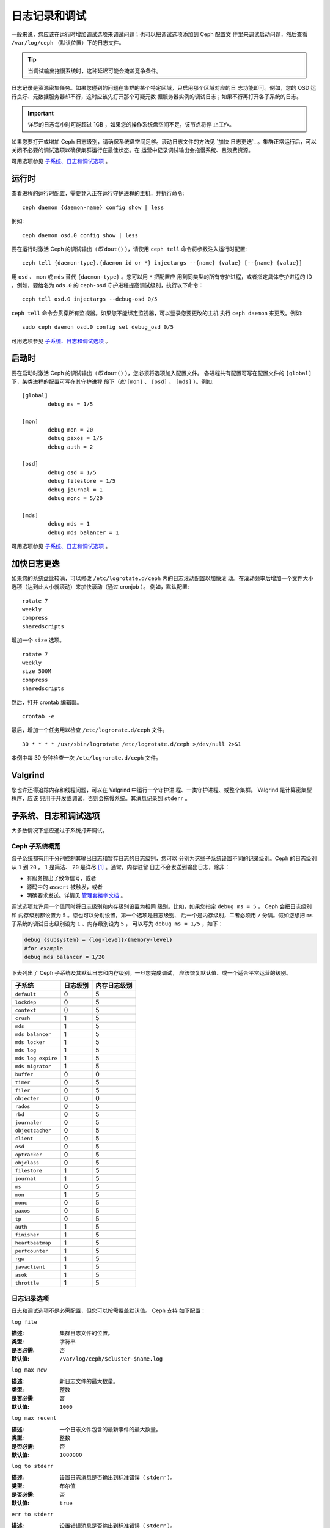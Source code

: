 ================
 日志记录和调试
================

一般来说，您应该在运行时增加调试选项来调试问题；也可以把调试选项添加到 Ceph 配置文
件里来调试启动问题，然后查看 ``/var/log/ceph`` （默认位置）下的日志文件。

.. tip:: 当调试输出拖慢系统时，这种延迟可能会掩盖竞争条件。

日志记录是资源密集任务。如果您碰到的问题在集群的某个特定区域，只启用那个区域对应的日
志功能即可。例如，您的 OSD 运行良好、元数据服务器却不行，这时应该先打开那个可疑元数
据服务器实例的调试日志；如果不行再打开各子系统的日志。

.. important:: 详尽的日志每小时可能超过 1GB ，如果您的操作系统盘空间不足，该节点将停
  止工作。

如果您要打开或增加 Ceph 日志级别，请确保系统盘空间足够。滚动日志文件的方法见 `加快
日志更迭`_ 。集群正常运行后，可以关闭不必要的调试选项以确保集群运行在最佳状态。在
运营中记录调试输出会拖慢系统、且浪费资源。

可用选项参见 `子系统、日志和调试选项`_ 。


运行时
======

查看进程的运行时配置，需要登入正在运行守护进程的主机，并执行命令::

	ceph daemon {daemon-name} config show | less

例如::

	ceph daemon osd.0 config show | less

要在运行时激活 Ceph 的调试输出（*即* ``dout()`` ），请使用 ``ceph tell`` 
命令将参数注入运行时配置::

	ceph tell {daemon-type}.{daemon id or *} injectargs --{name} {value} [--{name} {value}]

用 ``osd`` 、 ``mon`` 或 ``mds`` 替代 ``{daemon-type}`` 。您可以用 ``*`` 把配置应
用到同类型的所有守护进程，或者指定具体守护进程的 ID 。例如，要给名为 ``ods.0`` 的
``ceph-osd`` 守护进程提高调试级别，执行以下命令： ::

	ceph tell osd.0 injectargs --debug-osd 0/5

``ceph tell`` 命令会贯穿所有监视器。如果您不能绑定监视器，可以登录您要更改的主机
执行 ``ceph daemon`` 来更改。例如::

	sudo ceph daemon osd.0 config set debug_osd 0/5

可用选项参见 `子系统、日志和调试选项`_ 。


.. Boot Time

启动时
======

要在启动时激活 Ceph 的调试输出（*即* ``dout()`` ），您必须将选项加入配置文件。
各进程共有配置可写在配置文件的 ``[global]`` 下，某类进程的配置可写在其守护进程
段下（*如* ``[mon]`` 、 ``[osd]`` 、 ``[mds]`` ）。例如::

	[global]
		debug ms = 1/5

	[mon]
		debug mon = 20
		debug paxos = 1/5
		debug auth = 2
		
	[osd]
		debug osd = 1/5
		debug filestore = 1/5
		debug journal = 1
		debug monc = 5/20

	[mds]
		debug mds = 1
		debug mds balancer = 1

可用选项参见 `子系统、日志和调试选项`_ 。


.. Accelerating Log Rotation

加快日志更迭
============

如果您的系统盘比较满，可以修改 ``/etc/logrotate.d/ceph`` 内的日志滚动配置以加快滚
动。在滚动频率后增加一个文件大小选项（达到此大小就滚动）来加快滚动（通过 cronjob ）。
例如，默认配置::

	rotate 7
  	weekly
  	compress
  	sharedscripts

增加一个 ``size`` 选项。 ::

	rotate 7
	weekly
	size 500M
	compress
	sharedscripts

然后，打开 crontab 编辑器。 ::

  	crontab -e

最后，增加一个任务用以检查 ``/etc/logrorate.d/ceph`` 文件。 ::

  	30 * * * * /usr/sbin/logrotate /etc/logrotate.d/ceph >/dev/null 2>&1

本例中每 30 分钟检查一次 ``/etc/logrorate.d/ceph`` 文件。


Valgrind
========

您也许还得追踪内存和线程问题，可以在 Valgrind 中运行一个守护进
程、一类守护进程、或整个集群。 Valgrind 是计算密集型程序，应该
只用于开发或调试，否则会拖慢系统。其消息记录到 ``stderr`` 。


.. _Subsystem, Log and Debug Settings:

子系统、日志和调试选项
======================

大多数情况下您应通过子系统打开调试。


.. Ceph Subsystems

Ceph 子系统概览
---------------

各子系统都有用于分别控制其输出日志和暂存日志的日志级别，您可以
分别为这些子系统设置不同的记录级别。Ceph 的日志级别从 ``1`` 到
``20`` ， ``1`` 是简洁、 ``20`` 是详尽 [#]_ 。通常，内存驻留
日志不会发送到输出日志，除非：

- 有服务提出了致命信号，或者
- 源码中的 ``assert`` 被触发，或者
- 明确要求发送。详情见
  `管理套接字文档 <http://docs.ceph.com/docs/master/man/8/ceph/#daemon>`_ 。

调试选项允许用一个值同时将日志级别和内存级别设置为相同
级别。比如，如果您指定 ``debug ms = 5`` ， Ceph 会把日志级别和
内存级别都设置为 ``5`` 。您也可以分别设置，第一个选项是日志级别、
后一个是内存级别，二者必须用 ``/`` 分隔。假如您想把 
``ms`` 子系统的调试日志级别设为 ``1`` 、内存级别设为 ``5`` ，
可以写为 ``debug ms = 1/5`` ，如下：

.. code-block:: ini

	debug {subsystem} = {log-level}/{memory-level}
	#for example
	debug mds balancer = 1/20


下表列出了 Ceph 子系统及其默认日志和内存级别。一旦您完成调试，
应该恢复默认值、或一个适合平常运营的级别。


+--------------------+-----------+--------------+
| 子系统             | 日志级别  | 内存日志级别 |
+====================+===========+==============+
| ``default``        |     0     |      5       |
+--------------------+-----------+--------------+
| ``lockdep``        |     0     |      5       |
+--------------------+-----------+--------------+
| ``context``        |     0     |      5       |
+--------------------+-----------+--------------+
| ``crush``          |     1     |      5       |
+--------------------+-----------+--------------+
| ``mds``            |     1     |      5       |
+--------------------+-----------+--------------+
| ``mds balancer``   |     1     |      5       |
+--------------------+-----------+--------------+
| ``mds locker``     |     1     |      5       |
+--------------------+-----------+--------------+
| ``mds log``        |     1     |      5       |
+--------------------+-----------+--------------+
| ``mds log expire`` |     1     |      5       |
+--------------------+-----------+--------------+
| ``mds migrator``   |     1     |      5       |
+--------------------+-----------+--------------+
| ``buffer``         |     0     |      0       |
+--------------------+-----------+--------------+
| ``timer``          |     0     |      5       |
+--------------------+-----------+--------------+
| ``filer``          |     0     |      5       |
+--------------------+-----------+--------------+
| ``objecter``       |     0     |      0       |
+--------------------+-----------+--------------+
| ``rados``          |     0     |      5       |
+--------------------+-----------+--------------+
| ``rbd``            |     0     |      5       |
+--------------------+-----------+--------------+
| ``journaler``      |     0     |      5       |
+--------------------+-----------+--------------+
| ``objectcacher``   |     0     |      5       |
+--------------------+-----------+--------------+
| ``client``         |     0     |      5       |
+--------------------+-----------+--------------+
| ``osd``            |     0     |      5       |
+--------------------+-----------+--------------+
| ``optracker``      |     0     |      5       |
+--------------------+-----------+--------------+
| ``objclass``       |     0     |      5       |
+--------------------+-----------+--------------+
| ``filestore``      |     1     |      5       |
+--------------------+-----------+--------------+
| ``journal``        |     1     |      5       |
+--------------------+-----------+--------------+
| ``ms``             |     0     |      5       |
+--------------------+-----------+--------------+
| ``mon``            |     1     |      5       |
+--------------------+-----------+--------------+
| ``monc``           |     0     |      5       |
+--------------------+-----------+--------------+
| ``paxos``          |     0     |      5       |
+--------------------+-----------+--------------+
| ``tp``             |     0     |      5       |
+--------------------+-----------+--------------+
| ``auth``           |     1     |      5       |
+--------------------+-----------+--------------+
| ``finisher``       |     1     |      5       |
+--------------------+-----------+--------------+
| ``heartbeatmap``   |     1     |      5       |
+--------------------+-----------+--------------+
| ``perfcounter``    |     1     |      5       |
+--------------------+-----------+--------------+
| ``rgw``            |     1     |      5       |
+--------------------+-----------+--------------+
| ``javaclient``     |     1     |      5       |
+--------------------+-----------+--------------+
| ``asok``           |     1     |      5       |
+--------------------+-----------+--------------+
| ``throttle``       |     1     |      5       |
+--------------------+-----------+--------------+


.. Logging Settings

日志记录选项
------------

日志和调试选项不是必需配置，但您可以按需覆盖默认值。 Ceph 支持
如下配置：


``log file``

:描述: 集群日志文件的位置。
:类型: 字符串
:是否必需: 否
:默认值: ``/var/log/ceph/$cluster-$name.log``


``log max new``

:描述: 新日志文件的最大数量。
:类型: 整数
:是否必需: 否
:默认值: ``1000``


``log max recent``

:描述: 一个日志文件包含的最新事件的最大数量。
:类型: 整数
:是否必需: 否
:默认值: ``1000000``


``log to stderr``

:描述: 设置日志消息是否输出到标准错误（ ``stderr`` ）。
:类型: 布尔值
:是否必需: 否
:默认值: ``true``


``err to stderr``

:描述: 设置错误消息是否输出到标准错误（ ``stderr`` ）。
:类型: 布尓值
:是否必需: 否
:默认值: ``true``


``log to syslog``

:描述: 设置日志消息是否输出到 ``syslog`` 。
:类型: 布尓值
:是否必需: 否
:默认值: ``false``


``err to syslog``

:描述: 设置错误消息是否输出到 ``syslog`` 。
:类型: 布尓值
:是否必需: 否
:默认值: ``false``


``log flush on exit``

:描述: 设置 Ceph 退出后是否回写日志文件。
:类型: 布尓值
:是否必需: 否
:默认值: ``true``


``clog to monitors``

:描述: 设置是否把 ``clog`` 消息发送给监视器。
:类型: 布尓值
:是否必需: 否
:默认值: ``true``


``clog to syslog``

:描述: 设置是否把 ``clog`` 输出到 syslog 。
:类型: 布尓值
:是否必需: 否
:默认值: ``false``


``mon cluster log to syslog``

:描述: 设置集群日志是否输出到 syslog 。
:类型: 布尓值
:是否必需: 否
:默认值: ``false``


``mon cluster log file``

:描述: 集群日志位置。
:类型: 字符串
:是否必需: 否
:默认值: ``/var/log/ceph/$cluster.log``



OSD
---

``osd debug drop ping probability``

:描述: ?
:类型: 双精度浮点数
:是否必需: 否
:默认值: 0


``osd debug drop ping duration``

:描述:
:类型: Integer
:是否必需: 否
:默认值: 0


``osd debug drop pg create probability``

:描述:
:类型: 整数
:是否必需: 否
:默认值: 0


``osd debug drop pg create duration``

:描述: ?
:类型: 双精度浮点数
:是否必需: 否
:默认值: 1


``osd preserve trimmed log``

:描述: 裁减后保留剩余日志。
:类型: 布尓值
:是否必需: 否
:默认值: ``false``


``osd tmapput sets uses tmap``

:描述: 使用 ``tmap`` ，仅用于调试。
:类型: 布尓值
:是否必需: 否
:默认值: ``false``


``osd min pg log entries``

:描述: 归置组日志最小条数。
:类型: 32位无符号整数
:是否必需: 否
:默认值: 1000


``osd op log threshold``

:描述: 一次发送多少操作日志消息。
:类型: 整数
:是否必需: 否
:默认值: 5



Filestore
---------

``filestore debug omap check``

:描述: 调试同步检查，这是昂贵的操作。
:类型: 布尓值
:是否必需: 否
:默认值: 0


MDS
---

``mds debug scatterstat``

:描述: Ceph 将把各种回归状态常量设置为真（谨为开发者）。
:类型: 布尓值
:是否必需: 否
:默认值: ``false``


``mds debug frag``

:描述: Ceph 将在方便时校验目录碎片（谨为开发者）。
:类型: 布尓值
:是否必需: 否
:默认值: ``false``


``mds debug auth pins``

:描述: debug auth pin 开关（谨为开发者）。
:类型: 布尓值
:是否必需: 否
:默认值: ``false``


``mds debug subtrees``

:描述: debug subtree 开关（谨为开发者）。
:类型: 布尓值
:是否必需: 否
:默认值: ``false``


RADOS 网关
----------

``rgw log nonexistent bucket``

:描述: 记录不存在的桶？
:类型: 布尓值
:是否必需: 否
:默认值: ``false``


``rgw log object name``

:描述: 是否记录对象名称。注：关于格式参考 ``man date`` ，子集也支持。
:类型: 字符串
:是否必需: 否
:默认值: ``%Y-%m-%d-%H-%i-%n``


``rgw log object name utc``

:描述: 对象日志名称包含 UTC ？
:类型: 布尓值
:是否必需: 否
:默认值: ``false``


``rgw enable ops log``

:描述: 允许记录 RGW 的每一个操作。
:类型: 布尓值
:是否必需: 否
:默认值: ``true``


``rgw enable usage log``

:描述: 允许记录 RGW 的带宽使用。
:类型: 布尓值
:是否必需: 否
:默认值: ``true``


``rgw usage log flush threshold``

:描述: 回写未决的日志数据阀值。
:类型: 整数
:是否必需: 否
:默认值: ``1024``


``rgw usage log tick interval``

:描述: 每隔 ``s`` 回写一次未决日志。
:类型: 整数
:是否必需: 否
:默认值: 30


``rgw intent log object name``

:描述:
:类型: 字符串
:是否必需: 否
:默认值: ``%Y-%m-%d-%i-%n``


``rgw intent log object name utc``

:描述: 日志对象名字里包含 UTC 时间戳。
:类型: 布尓值
:是否必需: 否
:默认值: ``false``


.. [#] 大于 20 的级别非常罕见，内容也极其详尽。
